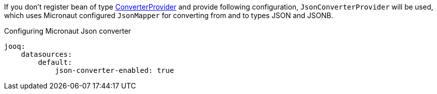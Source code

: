 If you don't register bean of type link:{jooqapi}/org/jooq/ConverterProvider.html[ConverterProvider] and provide following configuration, `JsonConverterProvider` will be used, which uses Micronaut configured `JsonMapper` for converting from and to types JSON and JSONB.

.Configuring Micronaut Json converter
[source,yaml]
----
jooq:
    datasources:
        default:
            json-converter-enabled: true
----
